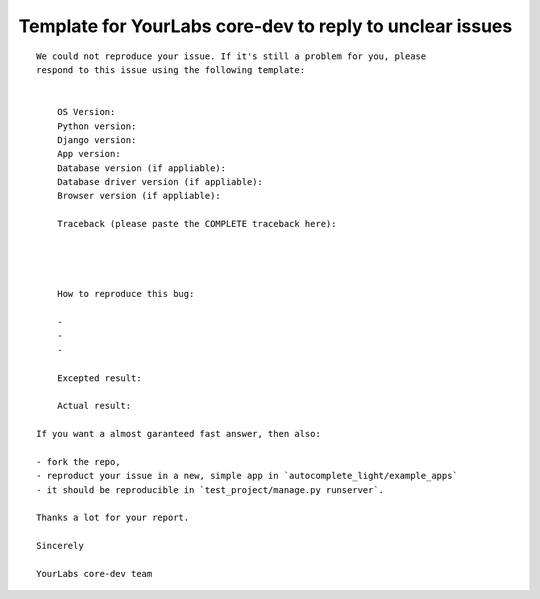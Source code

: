 Template for YourLabs core-dev to reply to unclear issues
=========================================================

::

    We could not reproduce your issue. If it's still a problem for you, please
    respond to this issue using the following template:


        OS Version:
        Python version: 
        Django version:
        App version:
        Database version (if appliable):
        Database driver version (if appliable):
        Browser version (if appliable):

        Traceback (please paste the COMPLETE traceback here):




        How to reproduce this bug:

        - 
        - 
        -

        Excepted result:

        Actual result:

    If you want a almost garanteed fast answer, then also:

    - fork the repo,
    - reproduct your issue in a new, simple app in `autocomplete_light/example_apps`
    - it should be reproducible in `test_project/manage.py runserver`.

    Thanks a lot for your report.

    Sincerely

    YourLabs core-dev team
